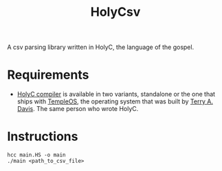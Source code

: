 #+TITLE: HolyCsv
A csv parsing library written in HolyC, the language of the gospel.

* Requirements
- [[https://holyc-lang.com/docs/intro][HolyC compiler]] is available in two variants, standalone or the one that ships with [[https://templeos.org/][TempleOS]], the operating system that was built by [[https://en.wikipedia.org/wiki/Terry_A._Davis][Terry A. Davis]]. The same person who wrote HolyC.

* Instructions
#+begin_src shell
  hcc main.HS -o main
  ./main <path_to_csv_file>
#+end_src

